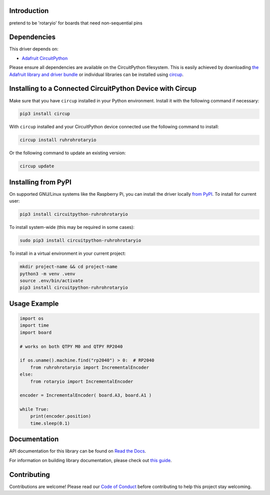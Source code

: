 Introduction
============


.. image:: https://readthedocs.org/projects/circuitpython-ruhrohrotaryio/badge/?version=latest
    :target: https://circuitpython-ruhrohrotaryio.readthedocs.io/
    :alt: Documentation Status



.. image:: https://img.shields.io/discord/327254708534116352.svg
    :target: https://adafru.it/discord
    :alt: Discord


.. image:: https://github.com/todbot/CircuitPython_RuhRohRotaryIO/workflows/Build%20CI/badge.svg
    :target: https://github.com/todbot/CircuitPython_RuhRohRotaryIO/actions
    :alt: Build Status


.. image:: https://img.shields.io/badge/code%20style-black-000000.svg
    :target: https://github.com/psf/black
    :alt: Code Style: Black

pretend to be 'rotaryio' for boards that need non-sequential pins


Dependencies
=============
This driver depends on:

* `Adafruit CircuitPython <https://github.com/adafruit/circuitpython>`_

Please ensure all dependencies are available on the CircuitPython filesystem.
This is easily achieved by downloading
`the Adafruit library and driver bundle <https://circuitpython.org/libraries>`_
or individual libraries can be installed using
`circup <https://github.com/adafruit/circup>`_.


Installing to a Connected CircuitPython Device with Circup
==========================================================

Make sure that you have ``circup`` installed in your Python environment.
Install it with the following command if necessary:

.. code-block:: shell

    pip3 install circup

With ``circup`` installed and your CircuitPython device connected use the
following command to install:

.. code-block:: shell

    circup install ruhrohrotaryio

Or the following command to update an existing version:

.. code-block:: shell

    circup update

Installing from PyPI
=====================

On supported GNU/Linux systems like the Raspberry Pi, you can install the driver locally `from
PyPI <https://pypi.org/project/circuitpython-ruhrohrotaryio/>`_.
To install for current user:

.. code-block:: shell

    pip3 install circuitpython-ruhrohrotaryio

To install system-wide (this may be required in some cases):

.. code-block:: shell

    sudo pip3 install circuitpython-ruhrohrotaryio

To install in a virtual environment in your current project:

.. code-block:: shell

    mkdir project-name && cd project-name
    python3 -m venv .venv
    source .env/bin/activate
    pip3 install circuitpython-ruhrohrotaryio

Usage Example
=============

.. code-block:: python

    import os
    import time
    import board

    # works on both QTPY M0 and QTPY RP2040

    if os.uname().machine.find("rp2040") > 0:  # RP2040
        from ruhrohrotaryio import IncrementalEncoder
    else:
        from rotaryio import IncrementalEncoder

    encoder = IncrementalEncoder( board.A3, board.A1 )

    while True:
        print(encoder.position)
        time.sleep(0.1)


Documentation
=============
API documentation for this library can be found on `Read the Docs <https://circuitpython-ruhrohrotaryio.readthedocs.io/>`_.

For information on building library documentation, please check out
`this guide <https://learn.adafruit.com/creating-and-sharing-a-circuitpython-library/sharing-our-docs-on-readthedocs#sphinx-5-1>`_.

Contributing
============

Contributions are welcome! Please read our `Code of Conduct
<https://github.com/todbot/CircuitPython_RuhRohRotaryIO/blob/HEAD/CODE_OF_CONDUCT.md>`_
before contributing to help this project stay welcoming.
